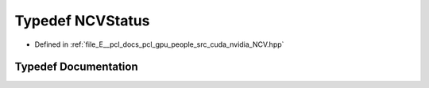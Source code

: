 .. _exhale_typedef__n_c_v_8hpp_1ad2f8ae89a435ba8560489f7cc9455dd2:

Typedef NCVStatus
=================

- Defined in :ref:`file_E__pcl_docs_pcl_gpu_people_src_cuda_nvidia_NCV.hpp`


Typedef Documentation
---------------------


.. doxygentypedef:: NCVStatus
